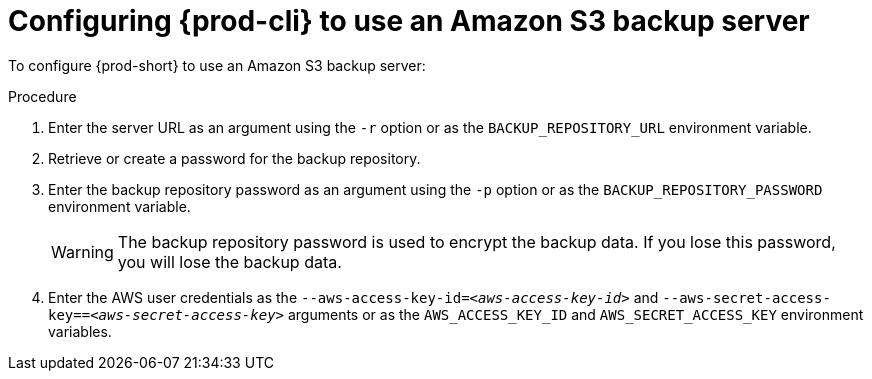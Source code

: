 [id="configuring-prod-cli-to-use-an-amazon-s3-backup-server_{context}"]
= Configuring {prod-cli} to use an Amazon S3 backup server

To configure {prod-short} to use an Amazon S3 backup server:

.Procedure

. Enter the server URL as an argument using the `-r` option or as the `BACKUP_REPOSITORY_URL` environment variable.

. Retrieve or create a password for the backup repository.

. Enter the backup repository password as an argument using the `-p` option or as the `BACKUP_REPOSITORY_PASSWORD` environment variable.
+
WARNING: The backup repository password is used to encrypt the backup data. If you lose this password, you will lose the backup data.

. Enter the AWS user credentials as the `--aws-access-key-id=_<aws-access-key-id>_` and `--aws-secret-access-key==_<aws-secret-access-key>_` arguments or as the `AWS_ACCESS_KEY_ID` and `AWS_SECRET_ACCESS_KEY` environment variables.